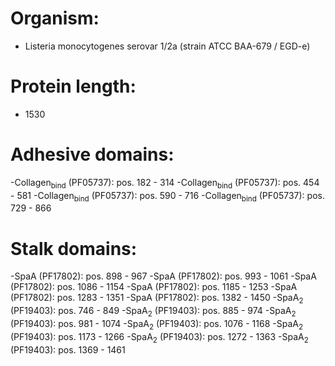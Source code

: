 * Organism:
- Listeria monocytogenes serovar 1/2a (strain ATCC BAA-679 / EGD-e)
* Protein length:
- 1530
* Adhesive domains:
-Collagen_bind (PF05737): pos. 182 - 314
-Collagen_bind (PF05737): pos. 454 - 581
-Collagen_bind (PF05737): pos. 590 - 716
-Collagen_bind (PF05737): pos. 729 - 866
* Stalk domains:
-SpaA (PF17802): pos. 898 - 967
-SpaA (PF17802): pos. 993 - 1061
-SpaA (PF17802): pos. 1086 - 1154
-SpaA (PF17802): pos. 1185 - 1253
-SpaA (PF17802): pos. 1283 - 1351
-SpaA (PF17802): pos. 1382 - 1450
-SpaA_2 (PF19403): pos. 746 - 849
-SpaA_2 (PF19403): pos. 885 - 974
-SpaA_2 (PF19403): pos. 981 - 1074
-SpaA_2 (PF19403): pos. 1076 - 1168
-SpaA_2 (PF19403): pos. 1173 - 1266
-SpaA_2 (PF19403): pos. 1272 - 1363
-SpaA_2 (PF19403): pos. 1369 - 1461

